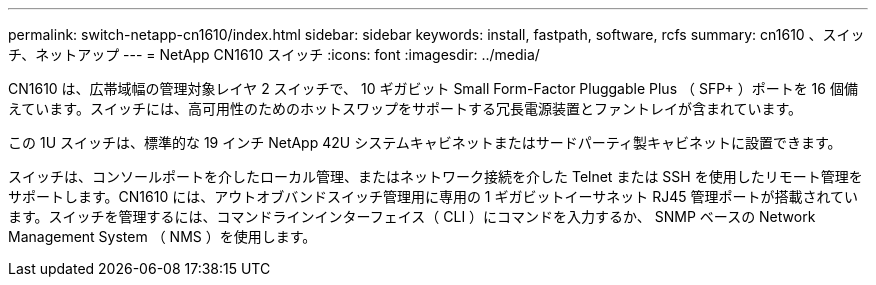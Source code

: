 ---
permalink: switch-netapp-cn1610/index.html 
sidebar: sidebar 
keywords: install, fastpath, software, rcfs 
summary: cn1610 、スイッチ、ネットアップ 
---
= NetApp CN1610 スイッチ
:icons: font
:imagesdir: ../media/


[role="lead"]
CN1610 は、広帯域幅の管理対象レイヤ 2 スイッチで、 10 ギガビット Small Form-Factor Pluggable Plus （ SFP+ ）ポートを 16 個備えています。スイッチには、高可用性のためのホットスワップをサポートする冗長電源装置とファントレイが含まれています。

この 1U スイッチは、標準的な 19 インチ NetApp 42U システムキャビネットまたはサードパーティ製キャビネットに設置できます。

スイッチは、コンソールポートを介したローカル管理、またはネットワーク接続を介した Telnet または SSH を使用したリモート管理をサポートします。CN1610 には、アウトオブバンドスイッチ管理用に専用の 1 ギガビットイーサネット RJ45 管理ポートが搭載されています。スイッチを管理するには、コマンドラインインターフェイス（ CLI ）にコマンドを入力するか、 SNMP ベースの Network Management System （ NMS ）を使用します。
